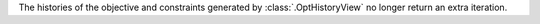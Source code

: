 The histories of the objective and constraints generated by :class:`.OptHistoryView` no longer return an extra iteration.
